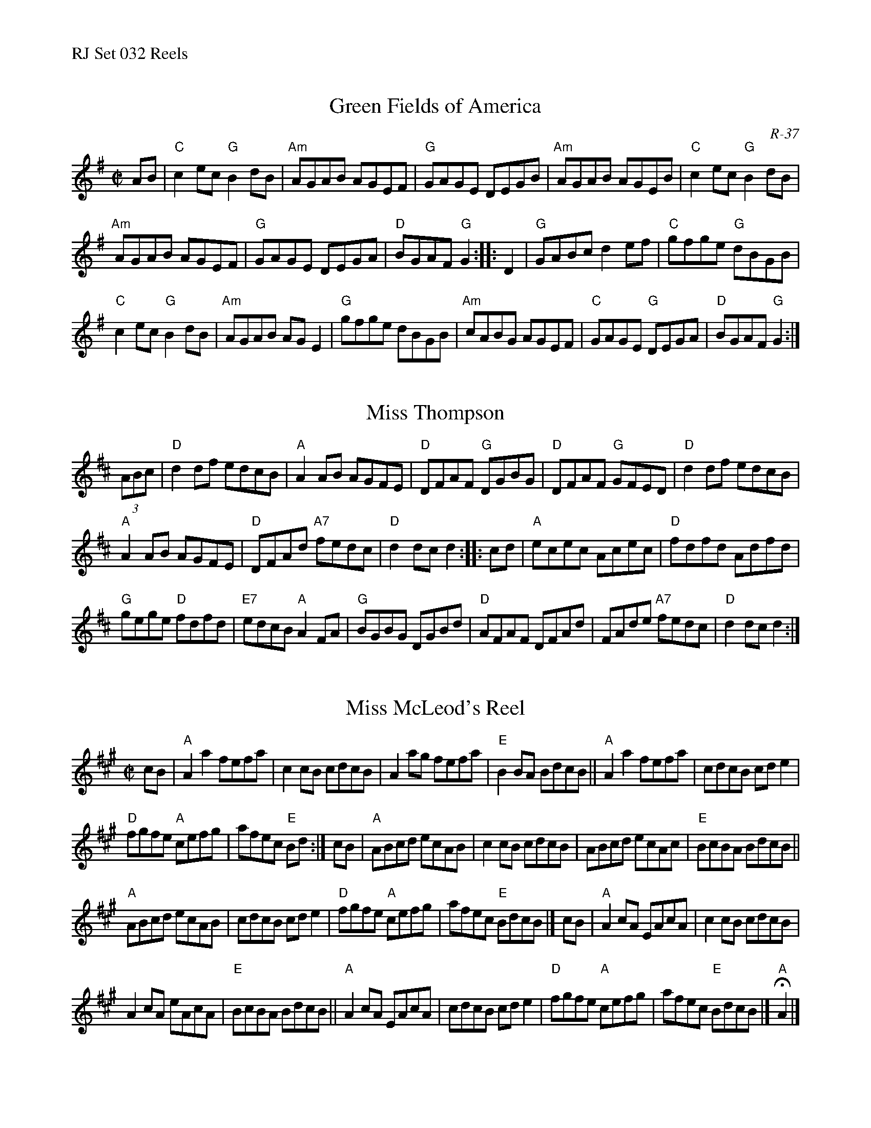 %%text RJ Set 032 Reels


X: 1
%%musicspace	0pt
T: Green Fields of America
I: RJ	R-37	G	reel
M: C|
R: reel
C: R-37
K: G
AB |\
"C"c2ec "G"B2dB | "Am"AGAB AGEF | "G"GAGE DEGB | "Am"AGAB AGEB |\
"C"c2ec "G"B2dB |
"Am"AGAB AGEF | "G"GAGE DEGA | "D"BGAF "G"G2 :: D2 |\
"G"GABc d2ef | "C"gfge "G"dBGB |
"C"c2ec "G"B2dB | "Am"AGAB AGE2 |\
"G"gfge dBGB | "Am"cABG AGEF | "C"GAGE "G"DEGA | "D"BGAF "G"G2 :|


X: 2
T: Miss Thompson
N: RJ R-107	D reel
M: C |
R: reel
K: D
(3ABc |\
"D"d2df edcB | "A"A2AB AGFE | "D"DFAF "G"DGBG | "D"DFAF "G"GFED |\
"D"d2df edcB |
"A"A2AB AGFE | "D"DFAd "A7"fedc | "D"d2dc d2 :: cd |\
"A"ecec Acec | "D"fdfd Adfd |
"G"gege "D"fdfd | "E7"edcB "A"A2FA |\
"G"BGBG DGBd | "D"AFAF DFAd | FAde "A7"fedc | "D"d2dc d2 :|


X: 3
T: Miss McLeod's Reel
I: RJ R-23 A reel
I: aka May Day
M: C|
R: reel
K: A
cB |\
"A"A2a2 fefa | c2cB cdcB | A2ag fefa | "E"B2BA BdcB ||\
"A"A2a2 fefa | cdcB cde2 |
"D"fgfe "A"cefg | afec "E"Bd :|\
cB |\
"A"ABcd ecAB | c2cB cdcB | ABcd ecAc | "E"BcBA BdcB ||
"A"ABcd ecAB | cdcB cde2 | "D"fgfe "A"cefg | afec "E"BdcB |]\
cB |\
"A"A2cA EAcA | c2cB cdcB |
A2cA eAcA | "E"BcBA BdcB ||\
"A"A2cA EAcA | cdcB cde2 | "D"fgfe "A"cefg | afec "E"BdcB |] "A" HA2 |]
% text 05/28/99

